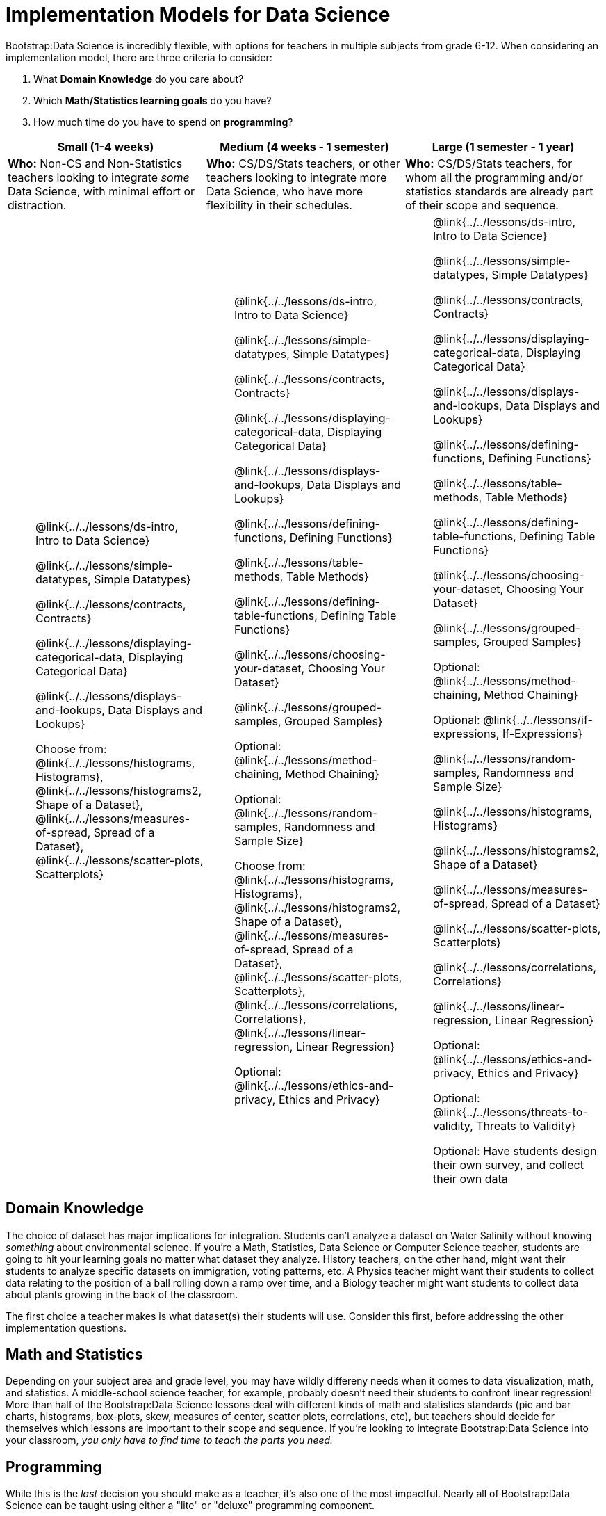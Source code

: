 = Implementation Models for Data Science

++++
<style>
th { text-align: center !important; }
td ul { list-style: none; margin: 0px; }
</style>
++++

Bootstrap:Data Science is incredibly flexible, with options for teachers in multiple subjects from grade 6-12. When considering an implementation model, there are three criteria to consider:

. What *Domain Knowledge* do you care about?
. Which *Math/Statistics learning goals* do you have?
. How much time do you have to spend on *programming*?

[cols="1a,1a,1a", options="header"]
|===
| Small (1-4 weeks)
| Medium (4 weeks - 1 semester)
| Large (1 semester - 1 year)

| *Who:* Non-CS and Non-Statistics teachers looking to integrate _some_ Data Science, with minimal effort or distraction.
| *Who:* CS/DS/Stats teachers, or other teachers looking to integrate more Data Science, who have more flexibility in their schedules.
| *Who:* CS/DS/Stats teachers, for whom all the programming and/or statistics standards are already part of their scope and sequence.

|
* @link{../../lessons/ds-intro, Intro to Data Science}
* @link{../../lessons/simple-datatypes, Simple Datatypes}
* @link{../../lessons/contracts, Contracts}
* @link{../../lessons/displaying-categorical-data, Displaying Categorical Data}
* @link{../../lessons/displays-and-lookups, Data Displays and Lookups}
* Choose from: @link{../../lessons/histograms, Histograms}, @link{../../lessons/histograms2, Shape of a Dataset}, @link{../../lessons/measures-of-spread, Spread of a Dataset}, @link{../../lessons/scatter-plots, Scatterplots}

|
* @link{../../lessons/ds-intro, Intro to Data Science}
* @link{../../lessons/simple-datatypes, Simple Datatypes}
* @link{../../lessons/contracts, Contracts}
* @link{../../lessons/displaying-categorical-data, Displaying Categorical Data}
* @link{../../lessons/displays-and-lookups, Data Displays and Lookups}
* @link{../../lessons/defining-functions, Defining Functions}
* @link{../../lessons/table-methods, Table Methods}
* @link{../../lessons/defining-table-functions, Defining Table Functions}
* @link{../../lessons/choosing-your-dataset, Choosing Your Dataset}
* @link{../../lessons/grouped-samples, Grouped Samples}
* Optional: @link{../../lessons/method-chaining, Method Chaining}
* Optional: @link{../../lessons/random-samples, Randomness and Sample Size}
* Choose from: @link{../../lessons/histograms, Histograms}, @link{../../lessons/histograms2, Shape of a Dataset}, @link{../../lessons/measures-of-spread, Spread of a Dataset}, @link{../../lessons/scatter-plots, Scatterplots}, @link{../../lessons/correlations, Correlations}, @link{../../lessons/linear-regression, Linear Regression}
* Optional: @link{../../lessons/ethics-and-privacy, Ethics and Privacy}

|
* @link{../../lessons/ds-intro, Intro to Data Science}
* @link{../../lessons/simple-datatypes, Simple Datatypes}
* @link{../../lessons/contracts, Contracts}
* @link{../../lessons/displaying-categorical-data, Displaying Categorical Data}
* @link{../../lessons/displays-and-lookups, Data Displays and Lookups}
* @link{../../lessons/defining-functions, Defining Functions}
* @link{../../lessons/table-methods, Table Methods}
* @link{../../lessons/defining-table-functions, Defining Table Functions}
* @link{../../lessons/choosing-your-dataset, Choosing Your Dataset}
* @link{../../lessons/grouped-samples, Grouped Samples}
* Optional: @link{../../lessons/method-chaining, Method Chaining}
* Optional: @link{../../lessons/if-expressions, If-Expressions}
* @link{../../lessons/random-samples, Randomness and Sample Size}
* @link{../../lessons/histograms, Histograms}
* @link{../../lessons/histograms2, Shape of a Dataset}
* @link{../../lessons/measures-of-spread, Spread of a Dataset}
* @link{../../lessons/scatter-plots, Scatterplots}
* @link{../../lessons/correlations, Correlations}
* @link{../../lessons/linear-regression, Linear Regression}
* Optional: @link{../../lessons/ethics-and-privacy, Ethics and Privacy}
* Optional: @link{../../lessons/threats-to-validity, Threats to Validity}
* Optional: Have students design their own survey, and collect their own data
|===

== Domain Knowledge

The choice of dataset has major implications for integration. Students can't analyze a dataset on Water Salinity without knowing _something_ about environmental science. If you're a Math, Statistics, Data Science or Computer Science teacher, students are going to hit your learning goals no matter what dataset they analyze. History teachers, on the other hand, might want their students to analyze specific datasets on immigration, voting patterns, etc. A Physics teacher might want their students to collect data relating to the position of a ball rolling down a ramp over time, and a Biology teacher might want students to collect data about plants growing in the back of the classroom.

The first choice a teacher makes is what dataset(s) their students will use. Consider this first, before addressing the other implementation questions.

== Math and Statistics

Depending on your subject area and grade level, you may have wildly differeny needs when it comes to data visualization, math, and statistics. A middle-school science teacher, for example, probably doesn't need their students to confront linear regression! More than half of the Bootstrap:Data Science lessons deal with different kinds of math and statistics standards (pie and bar charts, histograms, box-plots, skew, measures of center, scatter plots, correlations, etc), but teachers should decide for themselves which lessons are important to their scope and sequence. If you're looking to integrate Bootstrap:Data Science into your classroom, __you only have to find time to teach the parts you need.__

== Programming

While this is the _last_ decision you should make as a teacher, it's also one of the most impactful. Nearly all of Bootstrap:Data Science can be taught using either a "lite" or "deluxe" programming component.

A student who completes @link{../../lessons/simple-datatypes, Simple Datatypes} and @link{../../lessons/contracts, Contracts} can do every single math and statistics lesson, exploring every type of data display and diving into measures of center and spread!

What is missing from this sequence is the ability to _filter_ or _transform_ their datasets, deepening their analysis and allowing for much higher engagement. But the lessons necessary to support this (Defining Functions, Table Methods, Defining Table Methods, Grouped Samples) are an extra week of class time, which not every teacher can afford.

In a CS or Data Science class, adding these lessons is a no-brainer. But for teachers integrating into Math, Science, Business, History, or Social Studies classes, this content can be left out to make the Bootstrap content take as little as a single week, or a few lessons spread out over the course of the year.
